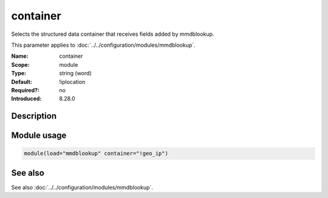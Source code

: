 .. _param-mmdblookup-container:
.. _mmdblookup.parameter.module.container:

container
=========

.. index::
   single: mmdblookup; container
   single: container

.. summary-start

Selects the structured data container that receives fields added by mmdblookup.

.. summary-end

This parameter applies to :doc:`../../configuration/modules/mmdblookup`.

:Name: container
:Scope: module
:Type: string (word)
:Default: !iplocation
:Required?: no
:Introduced: 8.28.0

Description
-----------
.. versionadded:: 8.28.0

   This parameter specifies the JSON container (a JSON object) used to
   store the fields amended by mmdblookup within the rsyslog message.
   If not specified, it defaults to ``!iplocation``.

Module usage
------------
.. _mmdblookup.parameter.module.container-usage:

.. code-block:: rsyslog

   module(load="mmdblookup" container="!geo_ip")

See also
--------
See also :doc:`../../configuration/modules/mmdblookup`.
